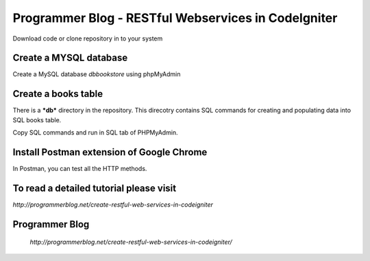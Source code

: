 ###################
Programmer Blog - RESTful Webservices in CodeIgniter
###################

Download code or clone repository in to your system

*******************
Create a MYSQL database
*******************

Create a MySQL database `dbbookstore` using phpMyAdmin


**************************
Create a books table
**************************
There is a ***db*** directory in the repository. This direcotry contains SQL commands for creating and populating data into SQL books table. 

Copy SQL commands and run in SQL tab of PHPMyAdmin.


*******************
Install Postman extension of Google Chrome
*******************

In Postman, you can test all the HTTP methods.

************
To read a detailed tutorial please visit
************
`http://programmerblog.net/create-restful-web-services-in-codeigniter`

*******
Programmer Blog
*******

 `http://programmerblog.net/create-restful-web-services-in-codeigniter/`

